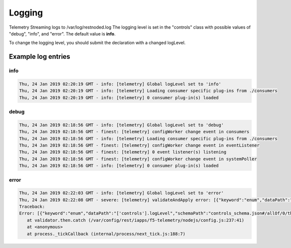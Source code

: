 Logging
=======

Telemetry Streaming logs to /var/log/restnoded.log
The logging level is set in the "controls" class with possible values of "debug", "info", and "error". The default value is **info**. 

.. code-block:: json
   :linenos:

    {
        "controls": {
            "class": "Controls",
            "logLevel": "info"
        }
    }

To change the logging level, you should submit the declaration with a changed logLevel.

Example log entries
-------------------

info
````

.. code-block:: bash

   Thu, 24 Jan 2019 02:20:19 GMT - info: [telemetry] Global logLevel set to 'info'
   Thu, 24 Jan 2019 02:20:19 GMT - info: [telemetry] Loading consumer specific plug-ins from ./consumers
   Thu, 24 Jan 2019 02:20:19 GMT - info: [telemetry] 0 consumer plug-in(s) loaded


debug
`````

.. code-block:: bash

   Thu, 24 Jan 2019 02:18:56 GMT - info: [telemetry] Global logLevel set to 'debug'
   Thu, 24 Jan 2019 02:18:56 GMT - finest: [telemetry] configWorker change event in consumers
   Thu, 24 Jan 2019 02:18:56 GMT - info: [telemetry] Loading consumer specific plug-ins from ./consumers
   Thu, 24 Jan 2019 02:18:56 GMT - finest: [telemetry] configWorker change event in eventListener
   Thu, 24 Jan 2019 02:18:56 GMT - finest: [telemetry] 0 event listener(s) listening
   Thu, 24 Jan 2019 02:18:56 GMT - finest: [telemetry] configWorker change event in systemPoller
   Thu, 24 Jan 2019 02:18:56 GMT - info: [telemetry] 0 consumer plug-in(s) loaded


error
`````
.. code-block:: bash

   Thu, 24 Jan 2019 02:22:03 GMT - info: [telemetry] Global logLevel set to 'error'
   Thu, 24 Jan 2019 02:22:08 GMT - severe: [telemetry] validateAndApply error: [{"keyword":"enum","dataPath":"['controls'].logLevel","schemaPath":"controls_schema.json#/allOf/0/then/properties/logLevel/enum","params":{"allowedValues":["debug","info","error"]},"message":"should be equal to one of the allowed values"}]
   Traceback:
   Error: [{"keyword":"enum","dataPath":"['controls'].logLevel","schemaPath":"controls_schema.json#/allOf/0/then/properties/logLevel/enum","params":{"allowedValues":["debug","info","error"]},"message":"should be equal to one of the allowed values"}]
      at validator.then.catch (/var/config/rest/iapps/f5-telemetry/nodejs/config.js:237:41)
      at <anonymous>
      at process._tickCallback (internal/process/next_tick.js:188:7)


